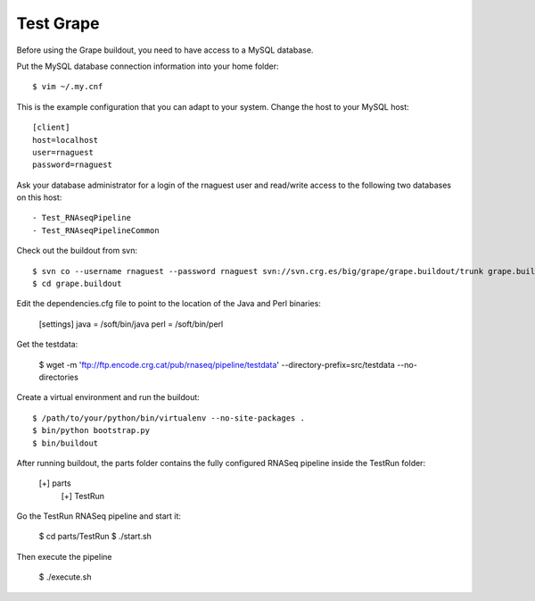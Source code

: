 Test Grape
----------

Before using the Grape buildout, you need to have access to a MySQL database.

Put the MySQL database connection information into your home folder::

    $ vim ~/.my.cnf

This is the example configuration that you can adapt to your system. Change the
host to your MySQL host::

    [client]
    host=localhost
    user=rnaguest
    password=rnaguest

Ask your database administrator for a login of the rnaguest user and read/write
access to the following two databases on this host::

    - Test_RNAseqPipeline
    - Test_RNAseqPipelineCommon

Check out the buildout from svn::

    $ svn co --username rnaguest --password rnaguest svn://svn.crg.es/big/grape/grape.buildout/trunk grape.buildout
    $ cd grape.buildout

Edit the dependencies.cfg file to point to the location of the Java and Perl 
binaries:

    [settings]
    java = /soft/bin/java
    perl = /soft/bin/perl

Get the testdata:

    $ wget -m 'ftp://ftp.encode.crg.cat/pub/rnaseq/pipeline/testdata' --directory-prefix=src/testdata --no-directories

Create a virtual environment and run the buildout::

    $ /path/to/your/python/bin/virtualenv --no-site-packages .
    $ bin/python bootstrap.py
    $ bin/buildout

After running buildout, the parts folder contains the fully configured RNASeq
pipeline inside the TestRun folder:

    [+] parts
        [+] TestRun

Go the TestRun RNASeq pipeline and start it:
 
    $ cd parts/TestRun
    $ ./start.sh

Then execute the pipeline

    $ ./execute.sh






















